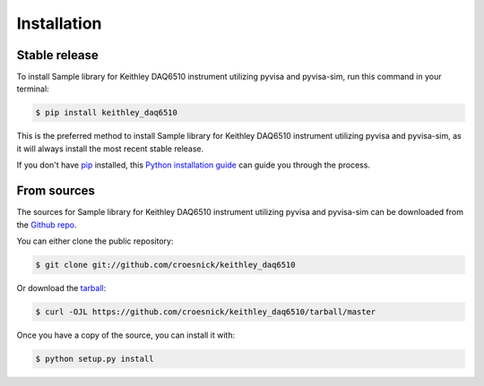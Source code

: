 .. highlight:: shell

============
Installation
============


Stable release
--------------

To install Sample library for Keithley DAQ6510 instrument utilizing pyvisa and pyvisa-sim, run this command in your terminal:

.. code-block:: console

    $ pip install keithley_daq6510

This is the preferred method to install Sample library for Keithley DAQ6510 instrument utilizing pyvisa and pyvisa-sim, as it will always install the most recent stable release.

If you don't have `pip`_ installed, this `Python installation guide`_ can guide
you through the process.

.. _pip: https://pip.pypa.io
.. _Python installation guide: http://docs.python-guide.org/en/latest/starting/installation/


From sources
------------

The sources for Sample library for Keithley DAQ6510 instrument utilizing pyvisa and pyvisa-sim can be downloaded from the `Github repo`_.

You can either clone the public repository:

.. code-block:: console

    $ git clone git://github.com/croesnick/keithley_daq6510

Or download the `tarball`_:

.. code-block:: console

    $ curl -OJL https://github.com/croesnick/keithley_daq6510/tarball/master

Once you have a copy of the source, you can install it with:

.. code-block:: console

    $ python setup.py install


.. _Github repo: https://github.com/croesnick/keithley_daq6510
.. _tarball: https://github.com/croesnick/keithley_daq6510/tarball/master
